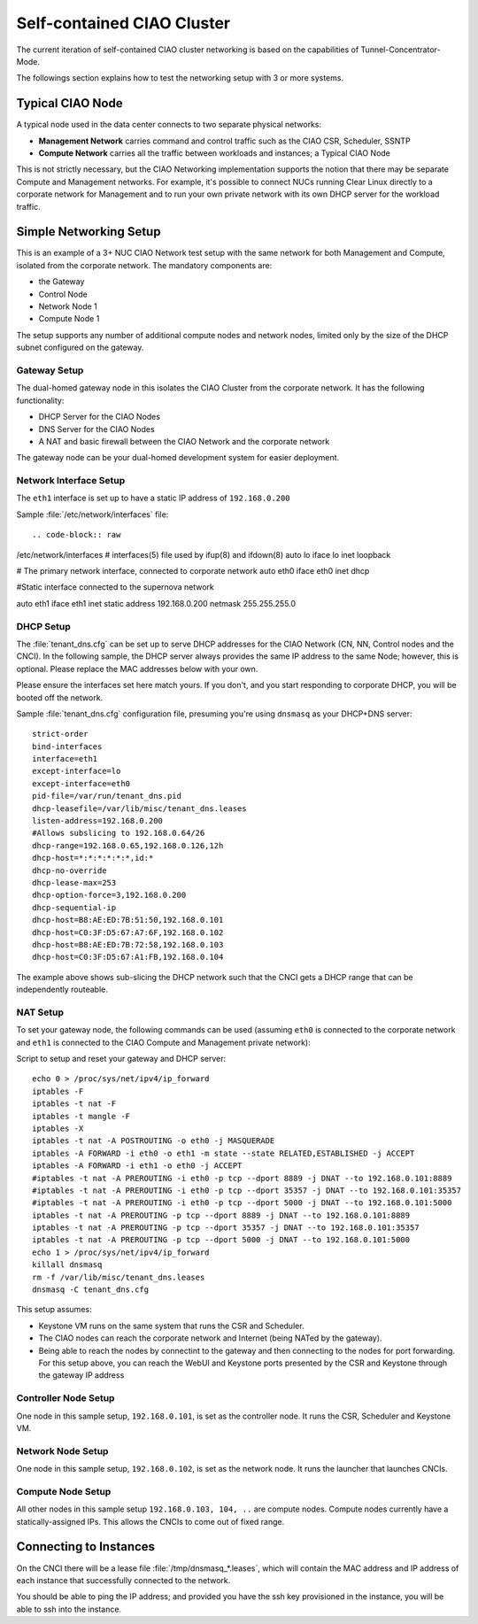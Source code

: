 .. _self-contained-cluster:

Self-contained CIAO Cluster
###########################

The current iteration of self-contained CIAO cluster networking
is based on the capabilities of Tunnel-Concentrator-Mode.

The followings section explains how to test the networking setup with 3 or more systems.

Typical CIAO Node
=================

A typical node used in the data center connects to two separate physical networks:

* **Management Network** carries command and control traffic such as the
  CIAO CSR, Scheduler, SSNTP
* **Compute Network** carries all the traffic between workloads and instances; a
  Typical CIAO Node

This is not strictly necessary, but the CIAO Networking implementation supports
the notion that there may be separate Compute and Management networks. For example,
it's possible to connect NUCs running Clear Linux directly to a corporate
network for Management and to run your own private network with its own DHCP
server for the workload traffic.

 
Simple Networking Setup
======================= 

This is an example of a 3+ NUC CIAO Network test setup with the same network
for both Management and Compute, isolated from the corporate network. The
mandatory components are:

* the Gateway
* Control Node 
* Network Node 1 
* Compute Node 1 

The setup supports any number of additional compute nodes and network
nodes, limited only by the size of the DHCP subnet configured on the
gateway.


Gateway Setup
-------------

The dual-homed gateway node in this isolates the CIAO Cluster from the
corporate network. It has the following functionality:

* DHCP Server for the CIAO Nodes
* DNS Server for the CIAO Nodes
* A NAT and basic firewall between the CIAO Network and the corporate
  network

.. note::

The gateway node can be your dual-homed development system for easier deployment.


Network Interface Setup
-----------------------

The ``eth1`` interface is set up to have a static IP address of ``192.168.0.200``

Sample :file:`/etc/network/interfaces` file::


.. code-block:: raw

/etc/network/interfaces
# interfaces(5) file used by ifup(8) and ifdown(8)
auto lo
iface lo inet loopback

# The primary network interface, connected to corporate network
auto eth0
iface eth0 inet dhcp

#Static interface connected to the supernova network

auto eth1
iface eth1 inet static
address 192.168.0.200
netmask 255.255.255.0

 
DHCP Setup
----------

The :file:`tenant_dns.cfg` can be set up to serve DHCP addresses for the CIAO
Network (CN, NN, Control nodes and the CNCI). In the following sample, the DHCP
server always provides the same IP address to the same Node; however, this is
optional. Please replace the MAC addresses below with your own.

.. caution:: 

Please ensure the interfaces set here match yours. If you don't, and you
start responding to corporate DHCP, you will be booted off the network.  
 
Sample :file:`tenant_dns.cfg` configuration file, presuming you're using
``dnsmasq`` as your DHCP+DNS server::

    strict-order
    bind-interfaces
    interface=eth1
    except-interface=lo
    except-interface=eth0
    pid-file=/var/run/tenant_dns.pid
    dhcp-leasefile=/var/lib/misc/tenant_dns.leases
    listen-address=192.168.0.200
    #Allows subslicing to 192.168.0.64/26
    dhcp-range=192.168.0.65,192.168.0.126,12h
    dhcp-host=*:*:*:*:*:*,id:*
    dhcp-no-override
    dhcp-lease-max=253
    dhcp-option-force=3,192.168.0.200
    dhcp-sequential-ip
    dhcp-host=B8:AE:ED:7B:51:50,192.168.0.101
    dhcp-host=C0:3F:D5:67:A7:6F,192.168.0.102
    dhcp-host=B8:AE:ED:7B:72:58,192.168.0.103
    dhcp-host=C0:3F:D5:67:A1:FB,192.168.0.104

 
The example above shows sub-slicing the DHCP network such that the CNCI gets
a DHCP range that can be independently routeable. 


NAT Setup
---------

To set your gateway node, the following commands can be used (assuming
``eth0`` is connected to the corporate network and ``eth1`` is connected
to the CIAO Compute and Management private network):

Script to setup and reset your gateway and DHCP server::

    echo 0 > /proc/sys/net/ipv4/ip_forward
    iptables -F
    iptables -t nat -F
    iptables -t mangle -F
    iptables -X
    iptables -t nat -A POSTROUTING -o eth0 -j MASQUERADE
    iptables -A FORWARD -i eth0 -o eth1 -m state --state RELATED,ESTABLISHED -j ACCEPT
    iptables -A FORWARD -i eth1 -o eth0 -j ACCEPT
    #iptables -t nat -A PREROUTING -i eth0 -p tcp --dport 8889 -j DNAT --to 192.168.0.101:8889
    #iptables -t nat -A PREROUTING -i eth0 -p tcp --dport 35357 -j DNAT --to 192.168.0.101:35357
    #iptables -t nat -A PREROUTING -i eth0 -p tcp --dport 5000 -j DNAT --to 192.168.0.101:5000
    iptables -t nat -A PREROUTING -p tcp --dport 8889 -j DNAT --to 192.168.0.101:8889
    iptables -t nat -A PREROUTING -p tcp --dport 35357 -j DNAT --to 192.168.0.101:35357
    iptables -t nat -A PREROUTING -p tcp --dport 5000 -j DNAT --to 192.168.0.101:5000
    echo 1 > /proc/sys/net/ipv4/ip_forward
    killall dnsmasq
    rm -f /var/lib/misc/tenant_dns.leases
    dnsmasq -C tenant_dns.cfg

This setup assumes:

* Keystone VM runs on the same system that runs the CSR and Scheduler.
* The CIAO nodes can reach the corporate network and Internet (being NATed by
  the gateway).
* Being able to reach the nodes by connectint to the gateway and then connecting
  to the nodes for port forwarding.  For this setup above, you can reach the WebUI
  and Keystone ports presented by the CSR and Keystone through the gateway IP
  address

Controller Node Setup
---------------------

One node in this sample setup, ``192.168.0.101``, is set as the
controller node. It runs the CSR, Scheduler and Keystone VM.

Network Node Setup
------------------

One node in this sample setup, ``192.168.0.102``, is set as the network
node. It runs the launcher that launches CNCIs.

Compute Node Setup
------------------

All other nodes in this sample setup ``192.168.0.103, 104, ..`` are compute
nodes. Compute nodes currently have a statically-assigned IPs. This allows
the CNCIs to come out of fixed range.

 
Connecting to Instances
=======================

On the CNCI there will be a lease file :file:`/tmp/dnsmasq_*.leases`, which
will contain the MAC address and IP address of each instance that successfully
connected to the network.

You should be able to ping the IP address; and provided you have the ssh key provisioned in the instance, you will be able to ssh into the instance.

